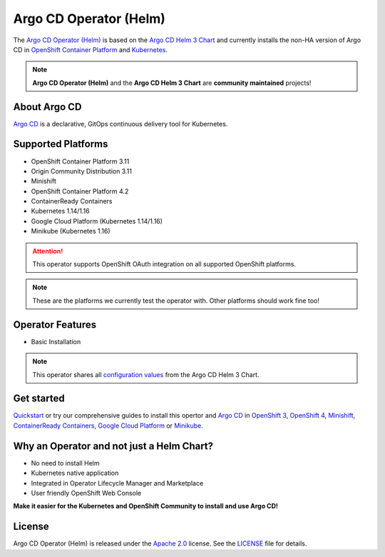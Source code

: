 ***********************
Argo CD Operator (Helm)
***********************

.. image:: https://img.shields.io/badge/argocd-1.4-green.svg
   :target: https://github.com/argoproj/argo-cd/releases/
   :alt: Argo CD
.. image:: https://img.shields.io/badge/ocp-3.11-red.svg
   :target: https://www.openshift.com/products/container-platform
   :alt: OpenShift Container Platform
.. image:: https://img.shields.io/badge/ocp-4.2-red.svg
   :target: https://www.openshift.com/products/container-platform
   :alt: OpenShift Container Platform
.. image:: https://img.shields.io/badge/kubernetes-1.14-blue.svg
   :target: https://kubernetes.io/
   :alt: Kubernetes
.. image:: https://readthedocs.org/projects/argocd-operator-helm/badge/?version=latest
   :target: https://argocd-operator-helm.readthedocs.io/en/latest/?badge=latest
   :alt: Documentation Status
.. image:: https://circleci.com/gh/disposab1e/argocd-operator-helm/tree/release-0.0.3.svg?style=svg
   :target: https://circleci.com/gh/disposab1e/argocd-operator-helm/tree/release-0.0.3
   :alt: Build with CircleCI
.. image:: https://img.shields.io/badge/latest%20release-0.0.3-yellow.svg
   :target: https://github.com/disposab1e/argocd-operator-helm/releases/tag/0.0.3
   :alt: Latest Release

The `Argo CD Operator (Helm)`_ is based on the `Argo CD Helm 3 Chart`_ 
and currently installs the non-HA version of Argo CD in 
`OpenShift Container Platform`_ and `Kubernetes`_.

.. _OpenShift Container Platform: https://www.openshift.com/
.. _Kubernetes: https://kubernetes.io/



.. Note::
    **Argo CD Operator (Helm)** and the **Argo CD Helm 3 Chart** are **community maintained** projects!


About Argo CD
==============

`Argo CD`_ is a declarative, GitOps continuous delivery tool for Kubernetes.

Supported Platforms
===================

- OpenShift Container Platform 3.11
- Origin Community Distribution 3.11
- Minishift
- OpenShift Container Platform 4.2
- ContainerReady Containers
- Kubernetes 1.14/1.16
- Google Cloud Platform (Kubernetes 1.14/1.16)
- Minikube (Kubernetes 1.16)


.. Attention::
   This operator supports OpenShift OAuth integration on all supported OpenShift platforms.

.. Note::
    These are the platforms we currently test the operator with. Other platforms should work fine too!


Operator Features
=================

- Basic Installation

.. Note:: This operator shares all `configuration values`_ from the Argo CD Helm 3 Chart.

.. _configuration values: https://github.com/disposab1e/argocd-operator-helm/blob/release-0.0.3/helm-charts/argo-cd/README.md


Get started
===========

`Quickstart`_ or try our comprehensive guides to install this 
opertor and `Argo CD`_ in `OpenShift 3`_, `OpenShift 4`_, `Minishift`_, `ContainerReady Containers`_, `Google Cloud Platform`_ or `Minikube`_.

.. _Argo CD Helm 3 Chart: https://github.com/argoproj/argo-helm/tree/release-0.0.3/charts/argo-cd
.. _Argo CD Operator (Helm): https://github.com/disposab1e/argocd-operator-helm
.. _Argo CD: https://argoproj.github.io/argo-cd/
.. _Quickstart: quickstart.html
.. _OpenShift 3: openshift/ocp3.html
.. _OpenShift 4: openshift/ocp4.html
.. _Minishift: openshift/ocp3.html
.. _ContainerReady Containers: openshift/ocp4.html
.. _Google Cloud Platform: kubernetes/gcp.html
.. _Minikube: kubernetes/minikube.html

Why an Operator and not just a Helm Chart?
==========================================
- No need to install Helm
- Kubernetes native application
- Integrated in Operator Lifecycle Manager and Marketplace
- User friendly OpenShift Web Console

**Make it easier for the Kubernetes and OpenShift Community to install and use Argo CD!**

License
=======
Argo CD Operator (Helm) is released under the `Apache 2.0`_ license. 
See the `LICENSE`_ file for details.

.. _Apache 2.0: http://www.apache.org/licenses/LICENSE-2.0.html
.. _LICENSE: https://github.com/disposab1e/argocd-operator-helm/blob/release-0.0.3/LICENSE

